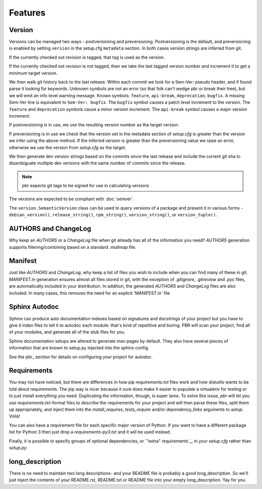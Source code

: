 ==========
 Features
==========

Version
-------

Versions can be managed two ways - postversioning and preversioning.
Postversioning is the default, and preversioning is enabled by setting
``version`` in the setup.cfg ``metadata`` section. In both cases version
strings are inferred from git.

If the currently checked out revision is tagged, that tag is used as
the version.

If the currently checked out revision is not tagged, then we take the
last tagged version number and increment it to get a minimum target
version.

We then walk git history back to the last release. Within each commit we look
for a Sem-Ver: pseudo header, and if found parse it looking for keywords.
Unknown symbols are not an error (so that folk can't wedge pbr or break their
tree), but we will emit an info level warning message. Known symbols:
``feature``, ``api-break``, ``deprecation``, ``bugfix``. A missing
Sem-Ver line is equivalent to ``Sem-Ver: bugfix``. The ``bugfix`` symbol causes
a patch level increment to the version. The ``feature`` and ``deprecation``
symbols cause a minor version increment. The ``api-break`` symbol causes a
major version increment.

If postversioning is in use, we use the resulting version number as the target
version.

If preversioning is in use we check that the version set in the metadata
section of `setup.cfg` is greater than the version we infer using the above
method.  If the inferred version is greater than the preversioning value we
raise an error, otherwise we use the version from `setup.cfg` as the target.

We then generate dev version strings based on the commits since the last
release and include the current git sha to disambiguate multiple dev versions
with the same number of commits since the release.

.. note::

   `pbr` expects git tags to be signed for use in calculating versions

The versions are expected to be compliant with :doc:`semver`.

The ``version.SemanticVersion`` class can be used to query versions of a
package and present it in various forms - ``debian_version()``,
``release_string()``, ``rpm_string()``, ``version_string()``, or
``version_tuple()``.

AUTHORS and ChangeLog
---------------------

Why keep an `AUTHORS` or a `ChangeLog` file when git already has all of the
information you need? `AUTHORS` generation supports filtering/combining based
on a standard `.mailmap` file.

Manifest
--------

Just like `AUTHORS` and `ChangeLog`, why keep a list of files you wish to
include when you can find many of these in git. `MANIFEST.in` generation
ensures almost all files stored in git, with the exception of `.gitignore`,
`.gitreview` and `.pyc` files, are automatically included in your
distribution. In addition, the generated `AUTHORS` and `ChangeLog` files are
also included. In many cases, this removes the need for an explicit
'MANIFEST.in' file

Sphinx Autodoc
--------------

Sphinx can produce auto documentation indexes based on signatures and
docstrings of your project but you have to give it index files to tell it
to autodoc each module: that's kind of repetitive and boring. PBR will scan
your project, find all of your modules, and generate all of the stub files for
you.

Sphinx documentation setups are altered to generate man pages by default. They
also have several pieces of information that are known to setup.py injected
into the sphinx config.

See the pbr_ section for details on configuring your project for autodoc.

Requirements
------------

You may not have noticed, but there are differences in how pip
`requirements.txt` files work and how distutils wants to be told about
requirements. The pip way is nicer because it sure does make it easier to
populate a virtualenv for testing or to just install everything you need.
Duplicating the information, though, is super lame. To solve this issue, `pbr`
will let you use `requirements.txt`-format files to describe the requirements
for your project and will then parse these files, split them up appropriately,
and inject them into the `install_requires`, `tests_require` and/or
`dependency_links` arguments to `setup`. Voila!

You can also have a requirement file for each specific major version of Python.
If you want to have a different package list for Python 3 then just drop a
`requirements-py3.txt` and it will be used instead.

Finally, it is possible to specify groups of optional dependencies, or
`"extra" requirements`_, in your `setup.cfg` rather than `setup.py`.

long_description
----------------

There is no need to maintain two long descriptions- and your README file is
probably a good long_description. So we'll just inject the contents of your
README.rst, README.txt or README file into your empty long_description. Yay
for you.
